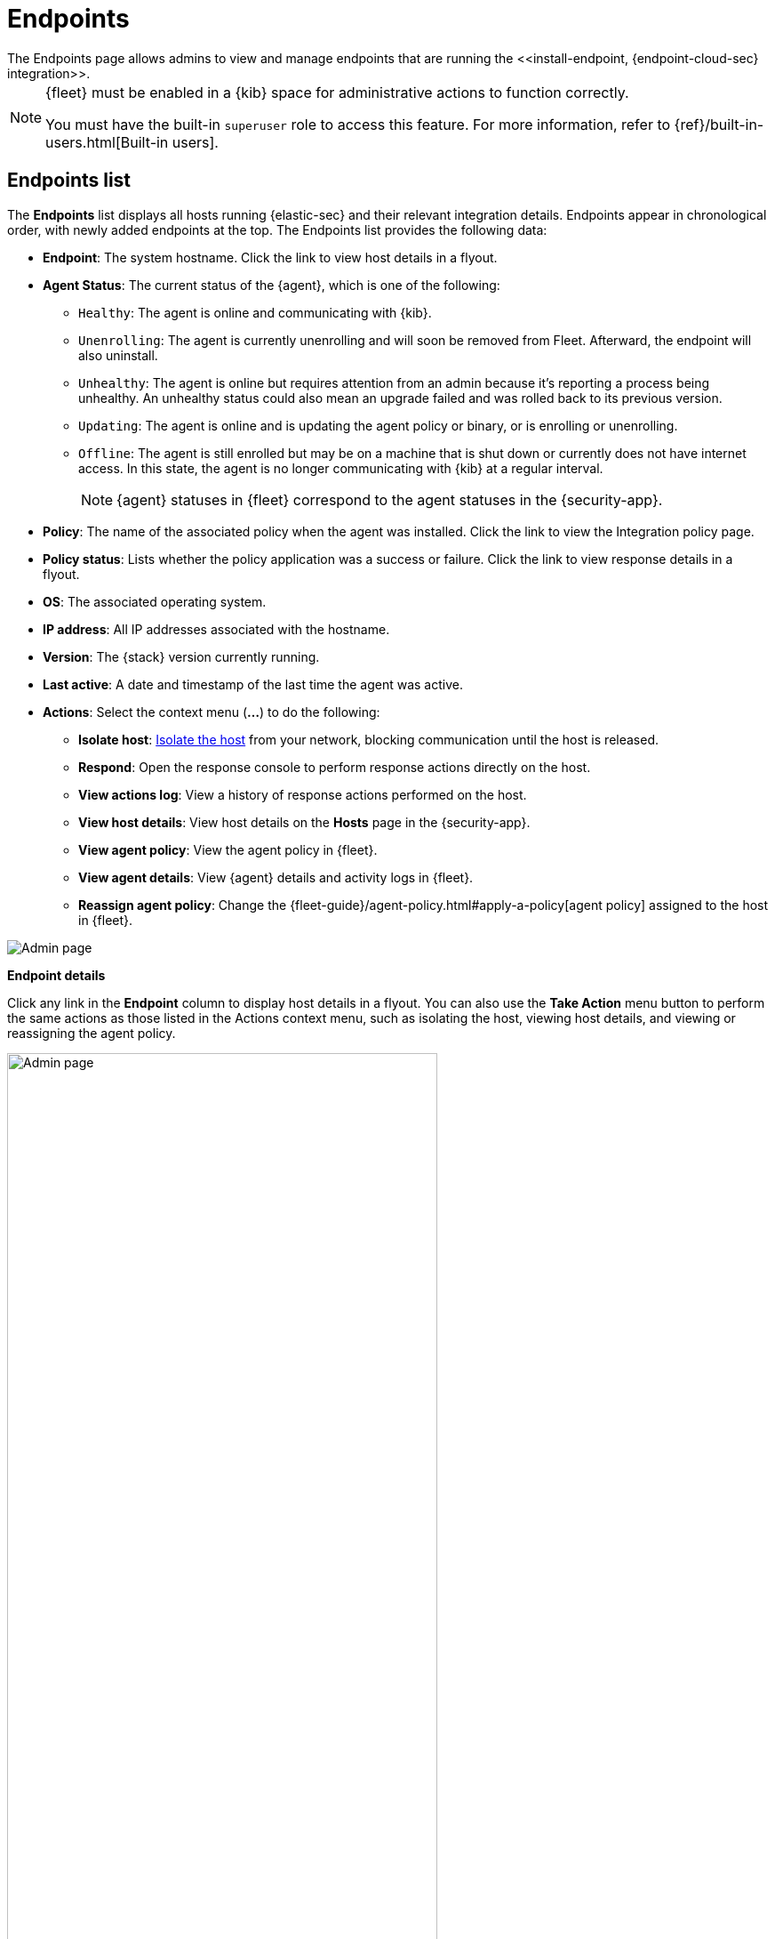[[admin-page-ov]]
[role="xpack"]
= Endpoints
The Endpoints page allows admins to view and manage endpoints that are running the <<install-endpoint, {endpoint-cloud-sec} integration>>.

[NOTE]
=====
{fleet} must be enabled in a {kib} space for administrative actions to function correctly.

You must have the built-in `superuser` role to access this feature. For more information, refer to {ref}/built-in-users.html[Built-in users].
=====

[[endpoints-list-ov]]
[discrete]
== Endpoints list

The *Endpoints* list displays all hosts running {elastic-sec} and their relevant integration details. Endpoints appear in chronological order, with newly added endpoints at the top. The Endpoints list provides the following data:

* *Endpoint*: The system hostname. Click the link to view host details in a flyout.

* *Agent Status*: The current status of the {agent}, which is one of the following:

** `Healthy`: The agent is online and communicating with {kib}.

** `Unenrolling`: The agent is currently unenrolling and will soon be removed from Fleet. Afterward, the endpoint will also uninstall.

** `Unhealthy`: The agent is online but requires attention from an admin because it's reporting a process being unhealthy. An unhealthy status could also mean an upgrade failed and was rolled back to its previous version.

** `Updating`: The agent is online and is updating the agent policy or binary, or is enrolling or unenrolling.

** `Offline`: The agent is still enrolled but may be on a machine that is shut down or currently does not have internet access. In this state, the agent is no longer communicating with {kib} at a regular interval.
+
NOTE: {agent} statuses in {fleet} correspond to the agent statuses in the {security-app}.

* *Policy*: The name of the associated policy when the agent was installed. Click the link to view the Integration policy page.

* *Policy status*: Lists whether the policy application was a success or failure. Click the link to view response details in a flyout.

* *OS*: The associated operating system.

* *IP address*: All IP addresses associated with the hostname.

* *Version*: The {stack} version currently running.

* *Last active*: A date and timestamp of the last time the agent was active.

* *Actions*: Select the context menu (*...*) to do the following:

** *Isolate host*: <<host-isolation-ov, Isolate the host>> from your network, blocking communication until the host is released.

** *Respond*: Open the response console to perform response actions directly on the host.

** *View actions log*: View a history of response actions performed on the host.

** *View host details*: View host details on the *Hosts* page in the {security-app}.

** *View agent policy*: View the agent policy in {fleet}.

** *View agent details*: View {agent} details and activity logs in {fleet}.

** *Reassign agent policy*: Change the {fleet-guide}/agent-policy.html#apply-a-policy[agent policy] assigned to the host in {fleet}.


[role="screenshot"]
image::images/endpoints-pg.png[Admin page]


*Endpoint details*

Click any link in the *Endpoint* column to display host details in a flyout. You can also use the *Take Action* menu button to perform the same actions as those listed in the Actions context menu, such as isolating the host, viewing host details, and viewing or reassigning the agent policy. 

[role="screenshot"]
image::images/host-flyout.png[Admin page,width=75%]

*Integration policy details*

To view the integration policy page, click the link in the *Policy* column. If you are viewing host details, you can also click the *Policy* link on the flyout.

On this page, you can view and configure endpoint protection and event collection settings. In the upper-right corner are Key Performance Indicators (KPIs) that provide current endpoint status. If you need to update the policy, make changes as appropriate, then click the *Save* button to apply the new changes.

NOTE: Users must have permission to read/write to {fleet} APIs to make changes to the configuration.

[role="screenshot"]
image::images/integration-pg.png[Integration page]

Users who have unique configuration and security requirements can select **Show Advanced Settings** to configure the policy to support advanced use cases. Hover over each setting to view its description.

NOTE: Advanced settings are not recommended for most users.

[role="screenshot"]
image::images/advanced-settings.png[Integration page]

*Policy status*

The status of the policy application appears in the *Status* column and displays one of the following possibilities:

* `Success`: The policy was applied successfully.

* `Warning or Partially Applied`: The policy is pending application, or the policy was not applied in its entirety.

NOTE: In some cases, some actions taken on the endpoint may fail during the policy application but are not recognized as a critical failure - meaning there may be a failure, but the endpoints are still protected. In this case, the policy status will display as "Partially Applied."

* `Failure`: The policy did not apply correctly. As such, endpoints are not protected.

* `Unknown`: The user interface is waiting for the API response to return, or, in rare cases, the API returns an undefined error or value.

To view policy status details, click the link and review the data in the flyout that displays.

[role="screenshot"]
image::images/config-status.png[Config status details,width=75%]

Expand each section and subsection to view individual responses from the agent.

TIP: If you need help troubleshooting a configuration failure, see the {fleet-guide}/fleet-troubleshooting.html[{fleet} troubleshooting topic].

[discrete]
=== Filter endpoints

To filter the Endpoints list, use the search bar to enter a query using *{kibana-ref}/kuery-query.html[{kib} Query Language (KQL)]*. To refresh the search results, click *Refresh*.

[role="screenshot"]
image::images/filter-endpoints.png[]

NOTE: The date and time picker on the right side of the page allows you to set a time interval to automatically refresh the Endpoints list — for example, to check if new endpoints were added or deleted.
